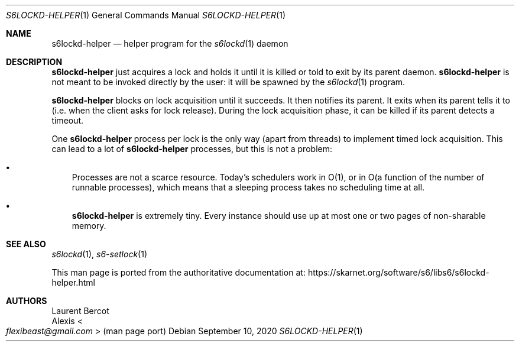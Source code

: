 .Dd September 10, 2020
.Dt S6LOCKD-HELPER 1
.Os
.Sh NAME
.Nm s6lockd-helper
.Nd helper program for the
.Xr s6lockd 1
daemon
.Sh DESCRIPTION
.Nm
just acquires a lock and holds it until it is killed or told to exit
by its parent daemon.
.Nm
is not meant to be invoked directly by the user: it will be spawned by
the
.Xr s6lockd 1
program.
.Pp
.Nm
blocks on lock acquisition until it succeeds.
It then notifies its parent.
It exits when its parent tells it to (i.e. when the client asks for
lock release).
During the lock acquisition phase, it can be killed if its parent
detects a timeout.
.Pp
One
.Nm
process per lock is the only way (apart from threads) to implement
timed lock acquisition.
This can lead to a lot of
.Nm
processes, but this is not a problem:
.Bl -bullet -width x
.It
Processes are not a scarce resource.
Today's schedulers work in O(1), or in O(a function of the number of
runnable processes), which means that a sleeping process takes no
scheduling time at all.
.It
.Nm
is extremely tiny.
Every instance should use up at most one or two pages of non-sharable
memory.
.El
.Sh SEE ALSO
.Xr s6lockd 1 ,
.Xr s6-setlock 1
.Pp
This man page is ported from the authoritative documentation at:
.Lk https://skarnet.org/software/s6/libs6/s6lockd-helper.html
.Sh AUTHORS
.An Laurent Bercot
.An Alexis Ao Mt flexibeast@gmail.com Ac (man page port)
